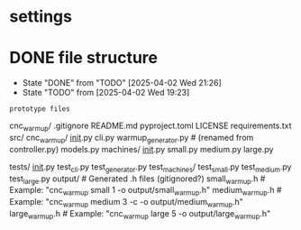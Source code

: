 * settings
  #+STARTUP: hidestars logdone content
  #+TODO: NEXT(n!) INCOMPLETE(i!) TODO(t!) CANCEL(c@!) DONE(d!)
  #+EXCLUDE_TAGS: noexport
  #+OPTIONS: timestamp:nil
  #+OPTIONS: toc:nil
  #+OPTIONS: ^init tex:t' num:nil

* DONE file structure
  CLOSED: [2025-04-02 Wed 21:26]
  - State "DONE"       from "TODO"       [2025-04-02 Wed 21:26]
  - State "TODO"       from              [2025-04-02 Wed 19:23]

  ~prototype files~

  cnc_warmup/
    .gitignore
    README.md
    pyproject.toml
    LICENSE
    requirements.txt
    src/
        cnc_warmup/
            __init__.py
            cli.py
            warmup_generator.py  # (renamed from controller.py)
            models.py
            machines/
                __init__.py
                small.py
                medium.py
                large.py

    tests/
        __init__.py
        test_cli.py
        test_generator.py
        test_machines/
            test_small.py
            test_medium.py
            test_large.py
    output/                  # Generated .h files (gitignored?)
        small_warmup.h       # Example: "cnc_warmup small 1 -o output/small_warmup.h"
        medium_warmup.h      # Example: "cnc_warmup medium 3 -c -o output/medium_warmup.h"
        large_warmup.h       # Example: "cnc_warmup large 5 -o output/large_warmup.h"
